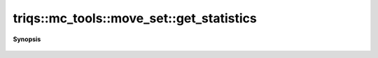 ..
   Generated automatically by cpp2rst

.. highlight:: c
.. role:: red
.. role:: green
.. role:: param
.. role:: cppbrief


.. _move_set_get_statistics:

triqs::mc_tools::move_set::get_statistics
=========================================


**Synopsis**

 .. rst-class:: cppsynopsis

    1. | :cppbrief:`Pretty printing of the acceptance probability of the moves.`
       | std::string :red:`get_statistics` (std::string :param:`decal` = "") const